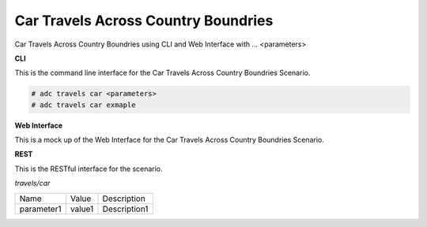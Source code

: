 .. _Scenario-Car-Travels-Across-Country-Boundries:

Car Travels Across Country Boundries
====================================

Car Travels Across Country Boundries using CLI and Web Interface with ... <parameters>

.. image:: Car-Travels-Across-Country-Boundries.png


**CLI**

This is the command line interface for the Car Travels Across Country Boundries Scenario.

.. code-block:: none

  # adc travels car <parameters>
  # adc travels car exmaple

**Web Interface**

This is a mock up of the Web Interface for the Car Travels Across Country Boundries Scenario.

.. image:: Car-Travels-Across-Country-BoundriesWeb.png

**REST**

This is the RESTful interface for the scenario.

*travels/car*

============  ========  ===================
Name          Value     Description
------------  --------  -------------------
parameter1    value1    Description1
============  ========  ===================
